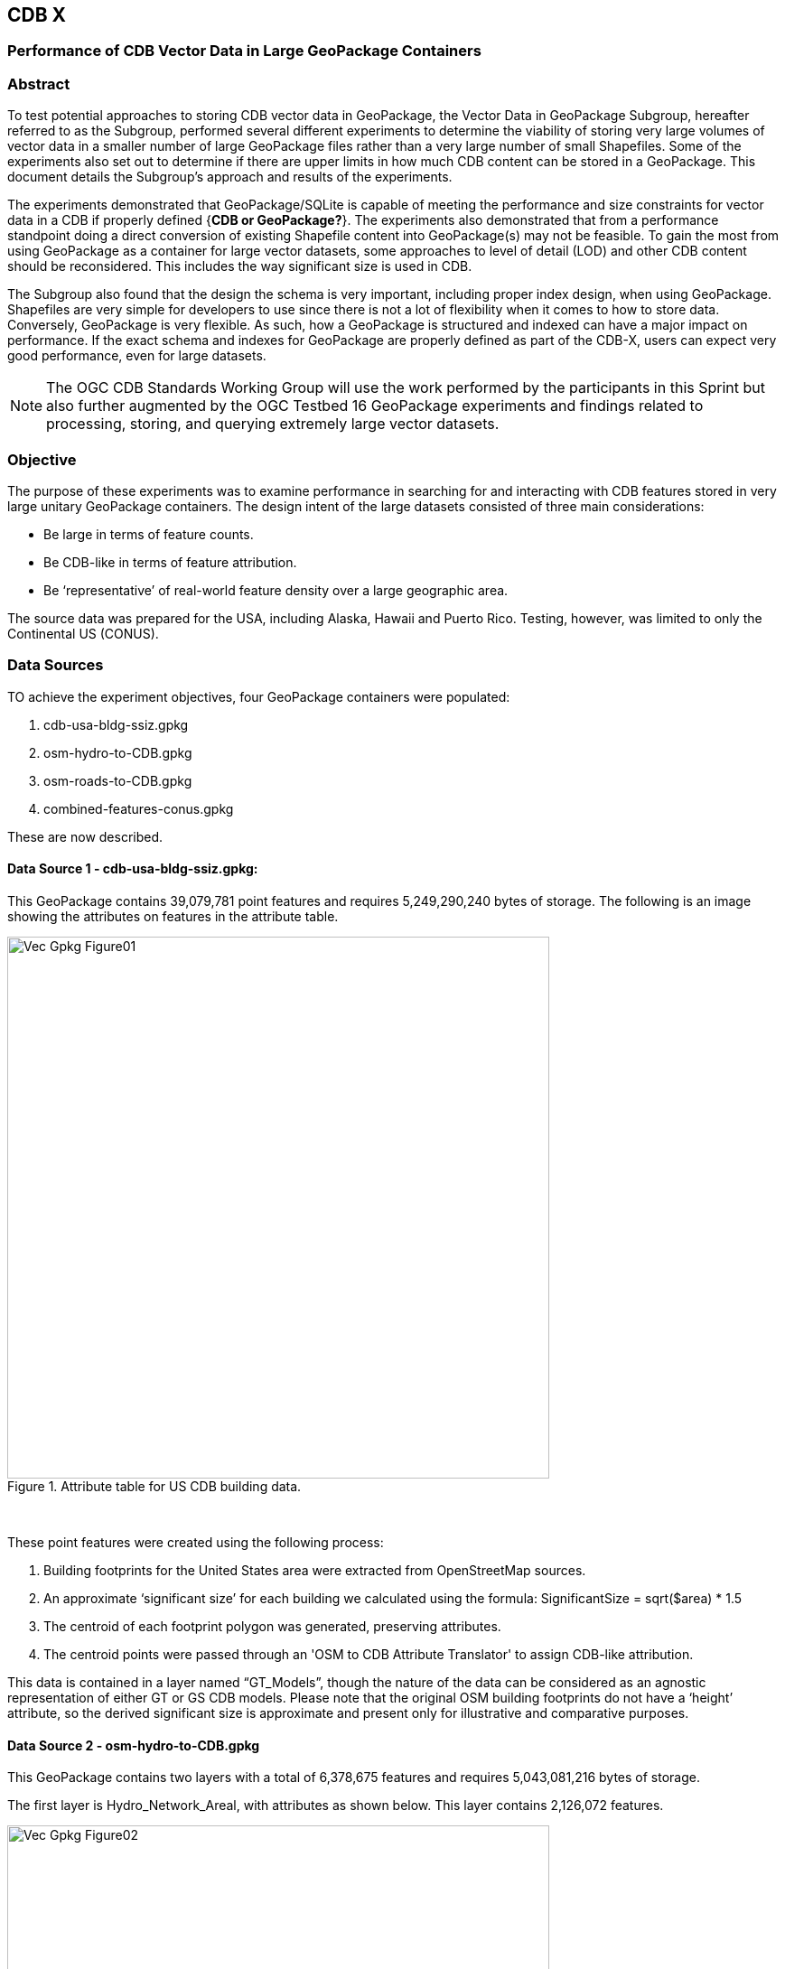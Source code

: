 [[vectorgpkg]]

== CDB X 

=== Performance of CDB Vector Data in Large GeoPackage Containers

=== Abstract
To test potential approaches to storing CDB vector data in GeoPackage, the Vector Data in GeoPackage Subgroup, hereafter referred to as the Subgroup, performed several different experiments to determine the viability of storing very large volumes of vector data in a smaller number of large GeoPackage files rather than a very large number of small Shapefiles. Some of the experiments also set out to determine if there are upper limits in how much CDB content can be stored in a GeoPackage. 
This document details the Subgroup's approach and results of the experiments. 

The experiments demonstrated that GeoPackage/SQLite is capable of meeting the performance and size constraints for vector data in a CDB if properly defined {*CDB or GeoPackage?*}. The experiments also demonstrated that from a performance standpoint doing a direct conversion of existing Shapefile content into GeoPackage(s) may not be feasible. To gain the most from using GeoPackage as a container for large vector datasets, some approaches to level of detail (LOD) and other CDB content should be reconsidered. This includes the way significant size is used in CDB.

The Subgroup also found that the design the schema is very important, including proper index design, when using GeoPackage. Shapefiles are very simple for developers to use since there is not a lot of flexibility when it comes to how to store data. Conversely, GeoPackage is very flexible. As such, how a GeoPackage is structured and indexed can have a major impact on performance. If the exact schema and indexes for GeoPackage are properly defined as part of the CDB-X, users can expect very good performance, even for large datasets.

NOTE: The OGC CDB Standards Working Group will use the work performed by the participants in this Sprint but also further augmented by the OGC Testbed 16 GeoPackage experiments and findings related to processing, storing, and querying extremely large vector datasets. 

=== Objective
The purpose of these experiments was to examine performance in searching for and interacting with CDB features stored in very large unitary GeoPackage containers.
The design intent of the large datasets consisted of three main considerations:

-	Be large in terms of feature counts.
-	Be CDB-like in terms of feature attribution.
-	Be ‘representative’ of real-world feature density over a large geographic area.

The source data was prepared for the USA, including Alaska, Hawaii and Puerto Rico. Testing, however, was limited to only the Continental US (CONUS).

=== Data Sources

TO achieve the experiment objectives, four GeoPackage containers were populated:

.	cdb-usa-bldg-ssiz.gpkg
.	osm-hydro-to-CDB.gpkg
.	osm-roads-to-CDB.gpkg
.	combined-features-conus.gpkg

These are now described.

==== Data Source 1 - cdb-usa-bldg-ssiz.gpkg:
This GeoPackage contains 39,079,781 point features and requires 5,249,290,240 bytes of storage. The following is an image showing the attributes on features in the attribute table.

[#img_logical-model,reftext='{figure-caption} {counter:figure-num}']
.Attribute table for US CDB building data.
image::images/Vec_Gpkg_Figure01.jpg[width=600,align="center"]
&nbsp;

These point features were created using the following process:

a.	Building footprints for the United States area were extracted from OpenStreetMap sources.
b.	An approximate ‘significant size’ for each building we calculated using the formula:
SignificantSize = sqrt($area) * 1.5
c.	The centroid of each footprint polygon was generated, preserving attributes.
d.	The centroid points were passed through an 'OSM to CDB Attribute Translator' to assign CDB-like attribution.

This data is contained in a layer named “GT_Models”, though the nature of the data can be considered as an agnostic representation of either GT or GS CDB models.
Please note that the original OSM building footprints do not have a ‘height’ attribute, so the derived significant size is approximate and present only for illustrative and comparative purposes.

==== Data Source 2 - osm-hydro-to-CDB.gpkg

This GeoPackage contains two layers with a total of 6,378,675 features and requires 5,043,081,216 bytes of storage.

The first layer is Hydro_Network_Areal, with attributes as shown below.  This layer contains 2,126,072 features.
 
[#img_logical-model,reftext='{figure-caption} {counter:figure-num}']
.Hydro_Areal_Network CDB layer attribute table.
image::images/Vec_Gpkg_Figure02.jpg[width=600,align="center"]
&nbsp;

While named a ‘network’ layer, no effort was made to conduct a topological analysis and assign junction IDs.  The CDB-like attribution is merely representative.  This layer was created by combining OSM hydrographic polygons based on a very simple attribute filter, and then running the results through an 'OSM to CDB Attribute Translator’ with rules set to create very generic CDB attributions.

The second layer is ‘Hydro_Network_Linear, with attribution as shown below.  This layer contains 4,252,603 features.
 
[#img_logical-model,reftext='{figure-caption} {counter:figure-num}']
.Hydro_Network_Linear CDB attribute table.
image::images/Vec_Gpkg_Figure03.jpg[width=600,align="center"]
&nbsp;

Again, no effort was made to conduct a topological analysis and assign junction IDs.  The CDB-like attribution is merely representative.  This layer was created by combining OSM hydrographic linears based on a simple attribute filter, and then running the results through an 'OSM to CDB Attribute Translator’ with rules set to create very generic CDB attributions.

==== Data Source 3 - osm-roads-to-CDB.gpkg

This GeoPackage contains roads derived from worldwide OSM. The GeoPackage contains 90,425,963 features and requires 29,832,347,648 bytes of storage.
 
[#img_logical-model,reftext='{figure-caption} {counter:figure-num}']
.OSM roads layer attributes table.
image::images/Vec_Gpkg_Figure04.jpg[width=600,align="center"]
&nbsp;

Like the hydrographic features described above, this dataset does not contain a true network. Topology was not analyzed and CDB junction IDs are not set.

==== Output

The final GeoPackage container, combined-features-conus.gpkg, is simply a single container with each of the aforementioned layers copied into it.  This GeoPackage requires 18,164,895,744 bytes of storage.

[#img_logical-model,reftext='{figure-caption} {counter:figure-num}']
.Layers of the final data container.
image::images/Vec_Gpkg_Figure05.jpg[width=500,align="center"]
&nbsp;

The layer ‘Road_Network_Linear’ was clipped to approximately the CONUS area from the world-wide road coverage. This is so this GeoPackage covers the same extents as the other three layers.  

=== Performance Testing

==== Attribute Queries and Performance Summary

The objective of the testing was to explore a combination of spatial and attribution filtering in a CDB-like environment.
To illustrate the importance of properly designing the schema when migrating from a Shapefile to a GeoPackage-based CDB, all the vector data in a CDB was converted. An approach similar to "Design Approach 4" in the OGC Discussion Paper titled https://portal.opengeospatial.org/files/?artifact_id=82553[OGC CDB, Leveraging GeoPackage Discussion Paper] was used. The conversion grouped all vector features by dataset and geocell into a single GeoPackage. Each vector feature was assigned a value for LOD, HREF, and UREF to correspond to the original Shapefile filename. A test was developed to randomly seek and read features in the CDB GeoPackage. The test script had a list of 8243 individual Shapefiles, but each file was opened and read in a randomized order. In the case of the Shapefile, each file was opened by filename, and all of the features were read. In subsequent tests with GeoPackage, the same content was read (using the list of Shapefile filenames), but instead of opening the Shapefile, the script performed a query based on the LOD, HREF, and UREF attributes.

In this test, reading the Shapefiles took 0:01:29 (1.5 minutes). With no indexes on the GeoPackage attributes, the queries took over one hour (1:01:47). Next, an index for the LOD, HREF, and UREF attributes was created and the above GeoPackage test repeated. With the indexes, finding and reading the same features took 0:00:49. This is only half of the time it took to read the Shapefiles.

==== Methodology

* The testing environment was a single Windows workstation, 16 CPU cores, 64 GB of system RAM, and very large SATA disk storage.  No ‘exotic’ (SSD, M2, etc.) storage devices were used.
* Tests were created as Python scripts, leveraging the ‘osgeo’ Python module. Timing information was captured using Python’s ‘time’ module. Python 3.7.4 (64-bit) was used.
* Each timing test was performed in the approximate CONUS extents of North 49 degrees latitude to South 24 degrees latitude, and from West 66 degrees longitude to West 125 degrees longitude.
* Prior to running a test, a ‘step size’ was defined – typically corresponding to a CDB LOD tile size. A list of every spatial filter in the entire extent was created then randomized.
* Also, prior to a test, a ‘significant size’ filter was set. When the layer ‘GT_Model’ is encountered, this additional attribute filter is applied. The intent is to mimic LOD selection, in addition to the spatial filter.
* There were three timing steps:
** Timing step one is the elapsed time to apply the spatial filter.
** Timing step two is the elapsed time to return a feature count based on the combined spatial and (if any) attribute filters.
** Timing step three is the elapsed time to read the features from the layer into a Python list.
* At the end of processing and timing each ‘tile’ defined by the collection of spatial filters, a corresponding ‘shape’ is created and written into the test record output file.
* The output attribution is as follows:
** count:	the number of features returned after application of filters.
** filter_t – 	time to complete the filtering operation(s) in seconds.
** count_t:	time to complete the feature count operation in seconds.
** read_t :	time to complete feature read operation in seconds.  This includes reading from the GeoPackage container and appending each feature to a Python list.
** Sequence: 	order that the tile was processed.
** ‘$geometry’: 	tile extents derived from spatial filter polygon.

Note: tiles that return zero features do not create a test output record.

==== Results

===== Experiment 1:  Step size .25 degrees (CDB LOD2), significant size > 13.355 (LOD2 significant size) 

Test results coverage is shown in the figure below.

[#img_logical-model,reftext='{figure-caption} {counter:figure-num}']
.Test results coverage at LOD 2.
image::images/Vec_Gpkg_Figure06.jpg[width=600,align="center"]
&nbsp;

This test simulates retrieving point features corresponding to CDB LOD2 and only models with the corresponding lowest significant size (as defined in the CDB 3.2, Table 3-1).  The conclusion that is drawn from this test, however, is that spatial filtering time is insignificant and appears to not be correlated to the number of features found.  The time taken to count and read filtered features appears to be a direct correlation to number of features found.

The Experiment 1 attribute table results are shown in the figures below, each filtered on a different field.

[#img_logical-model,reftext='{figure-caption} {counter:figure-num}']
.Experiment 1 test results attribute table sorted by 'feature count'.
image::images/Vec_Gpkg_Figure07.jpg[width=600,align="center"]
&nbsp;

[#img_logical-model,reftext='{figure-caption} {counter:figure-num}']
.Experiment 1 test results sorted by 'filter_t'.
image::images/Vec_Gpkg_Figure08.jpg[width=600,align="center"]
&nbsp;

[#img_logical-model,reftext='{figure-caption} {counter:figure-num}']
.Experiment 1 test results sorted by 'count_t'.
image::images/Vec_Gpkg_Figure09.jpg[width=600,align="center"]
&nbsp;
 
[#img_logical-model,reftext='{figure-caption} {counter:figure-num}']
.Experimment 1 test results sorted by 'read_t'.
image::images/Vec_Gpkg_Figure10.jpg[width=600,align="center"]
&nbsp;

===== Experiment 2: Simulation of LOD4, hydro, road, and building layers, significant size (buildings) > 3.39718

Test results coverage is shown in the figure below.

[#img_logical-model,reftext='{figure-caption} {counter:figure-num}']
.Experiment 2 LOD 4 test coverage results.
image::images/Vec_Gpkg_Figure11.jpg[width=600,align="center"]
&nbsp;

This test used the combined layers source file and simulates a CDB LOD4 data access pattern. Timing values are totals, accumulating as each layer was filtered, counted as features were read.
Once again, filter timing appears to be insignificant and unrelated to the number of features filtered.  Data in the GT_Model layer has both a spatial and attribute (significant size) filter applies.

The Experiment 2 attribute table results are shown in the figures below, each filtered on a different field.

[#img_logical-model,reftext='{figure-caption} {counter:figure-num}']
.Experiment 2 LOD 4 test sorted by 'feature count'.
image::images/Vec_Gpkg_Figure12.jpg[width=600,align="center"]
&nbsp;

[#img_logical-model,reftext='{figure-caption} {counter:figure-num}']
.Experiment 2 LOD 4 test sorted by 'filter_t'.
image::images/Vec_Gpkg_Figure13.jpg[width=600,align="center"]
&nbsp;

[#img_logical-model,reftext='{figure-caption} {counter:figure-num}']
.Experiment 2 LOD 4 test sorted by 'count_t'.
image::images/Vec_Gpkg_Figure14.jpg[width=600,align="center"]
&nbsp;

[#img_logical-model,reftext='{figure-caption} {counter:figure-num}']
.Experiment 2 LOD 4 test sorted by feature 'read_t'.
image::images/Vec_Gpkg_Figure15.jpg[width=600,align="center"]
&nbsp;

=== Conclusions and Recommendations

. Storing large amounts of feature data in single GeoPackage containers and retrieving that data by applying spatial and attribution filters that correspond with typical CDB access patterns appears to be practical.
.	Spatial filters easily mimic the existing CDB tiling scheme.
.	Storing ‘significant size’ on model instancing point features can significantly improve the model retrieval scheme, rather than storing models in the significant size related folder scheme.  Storing and evaluating significant size on instancing points can make visual content and performance tuning much more practical.
